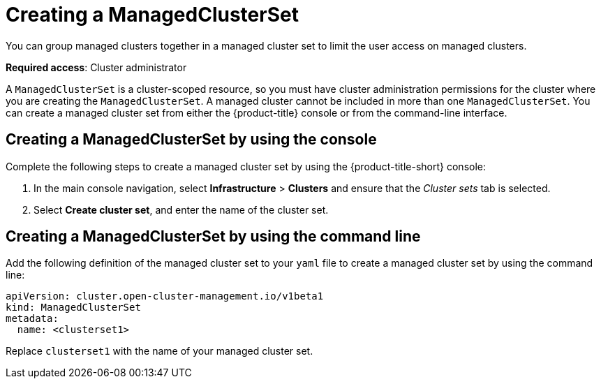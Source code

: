 [#creating-a-managedclusterset]
= Creating a ManagedClusterSet

You can group managed clusters together in a managed cluster set to limit the user access on managed clusters.  

*Required access*: Cluster administrator

A `ManagedClusterSet` is a cluster-scoped resource, so you must have cluster administration permissions for the cluster where you are creating the `ManagedClusterSet`. A managed cluster cannot be included in more than one `ManagedClusterSet`. You can create a managed cluster set from either the {product-title} console or from the command-line interface.

[#creating-a-managedclusterset-console]
== Creating a ManagedClusterSet by using the console
//ui, please remove

Complete the following steps to create a managed cluster set by using the {product-title-short} console:
 
. In the main console navigation, select *Infrastructure* > *Clusters* and ensure that the _Cluster sets_ tab is selected. 

. Select *Create cluster set*, and enter the name of the cluster set.

[#creating-a-managedclusterset-cli]
== Creating a ManagedClusterSet by using the command line

Add the following definition of the managed cluster set to your `yaml` file to create a managed cluster set by using the command line:

[source,yaml]
----
apiVersion: cluster.open-cluster-management.io/v1beta1
kind: ManagedClusterSet
metadata:
  name: <clusterset1>
----

Replace `clusterset1` with the name of your managed cluster set. 
